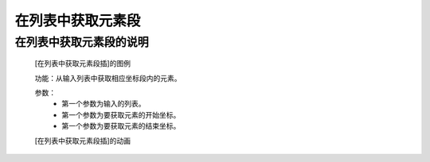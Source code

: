 **在列表中获取元素段**
================================

**在列表中获取元素段的说明**
>>>>>>>>>>>>>>>>>>>>>>>>>>>>>>>>>

	[在列表中获取元素段插]的图例

	.. image:: images/set/list21.png

	功能：从输入列表中获取相应坐标段内的元素。

	参数：
		- 第一个参数为输入的列表。
		- 第一个参数为要获取元素的开始坐标。
		- 第一个参数为要获取元素的结束坐标。

	[在列表中获取元素段插]的动画

	.. image:: images/set/list21.gif